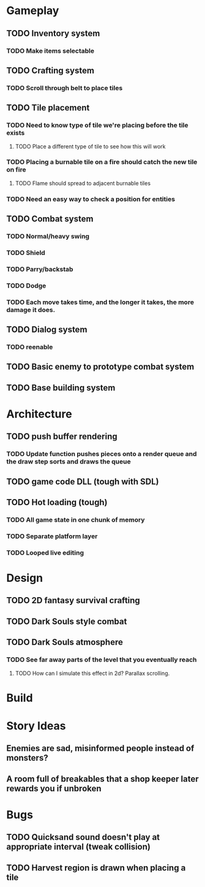 #+Startup: showall
#+Startup: nologdone

* Gameplay
** TODO Inventory system
*** TODO Make items selectable
** TODO Crafting system
*** TODO Scroll through belt to place tiles
** TODO Tile placement
*** TODO Need to know type of tile we're placing before the tile exists
**** TODO Place a different type of tile to see how this will work
*** TODO Placing a burnable tile on a fire should catch the new tile on fire
**** TODO Flame should spread to adjacent burnable tiles
*** TODO Need an easy way to check a position for entities
** TODO Combat system
*** TODO Normal/heavy swing
*** TODO Shield
*** TODO Parry/backstab
*** TODO Dodge
*** TODO Each move takes time, and the longer it takes, the more damage it does.
** TODO Dialog system
*** TODO reenable
** TODO Basic enemy to prototype combat system
** TODO Base building system
* Architecture
** TODO push buffer rendering
*** TODO Update function pushes pieces onto a render queue and the draw step sorts and draws the queue
** TODO game code DLL (tough with SDL)
** TODO Hot loading (tough)
*** TODO All game state in one chunk of memory
*** TODO Separate platform layer
*** TODO Looped live editing
* Design
** TODO 2D fantasy survival crafting
** TODO Dark Souls style combat
** TODO Dark Souls atmosphere
*** TODO See far away parts of the level that you eventually reach
***** TODO How can I simulate this effect in 2d? Parallax scrolling.
* Build
* Story Ideas
** Enemies are sad, misinformed people instead of monsters?
** A room full of breakables that a shop keeper later rewards you if unbroken
* Bugs
** TODO Quicksand sound doesn't play at appropriate interval (tweak collision)
** TODO Harvest region is drawn when placing a tile
